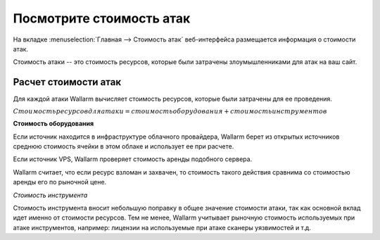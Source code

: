 .. _check-attack-cost-ru:

=========================
Посмотрите стоимость атак
=========================

На вкладке :menuselection:`Главная --> Стоимость атак` веб-интерфейса
размещается информация о стоимости атак.

Стоимость атаки -- это стоимость ресурсов, которые были затрачены
злоумышленниками для атак на ваш сайт.

Расчет стоимости атак
~~~~~~~~~~~~~~~~~~~~~

Для каждой атаки Wallarm вычисляет стоимость ресурсов, которые были затрачены
для ее проведения.

:math:`Стоимость ресурсов для атаки = стоимость оборудования + стоимость инструментов`

**Стоимость оборудования**

Если источник находится в инфраструктуре облачного провайдера, Wallarm берет
из открытых источников среднюю стоимость ячейки в этом облаке и использует
ее при расчете.

Если источник VPS, Wallarm проверяет стоимость аренды подобного сервера.

Wallarm считает, что если ресурс взломан и захвачен, то стоимость такого
действия сравнима со стоимостью аренды его по рыночной цене.

*Стоимость инструмента*

Стоимость инструмента вносит небольшую поправку в общее значение стоимости
атаки, так как основной вклад идет именно от стоимости ресурсов. Тем не менее,
Wallarm учитывает рыночную стоимость используемых при атаке инструментов,
например: лицензии на используемые при атаке сканеры уязвимостей и т.д.
